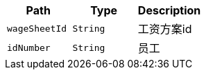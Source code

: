 |===
|Path|Type|Description

|`+wageSheetId+`
|`+String+`
|工资方案id

|`+idNumber+`
|`+String+`
|员工

|===